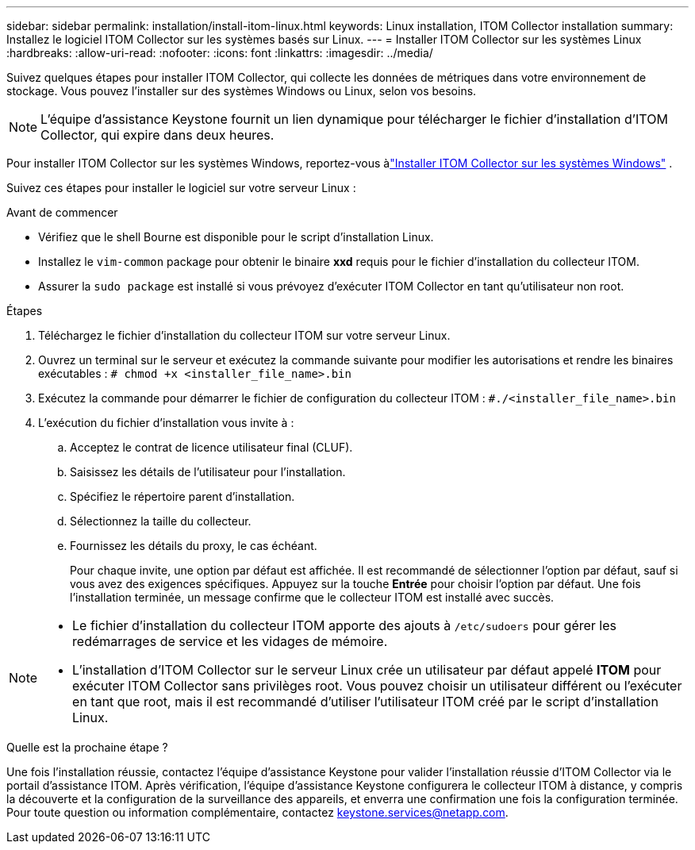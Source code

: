 ---
sidebar: sidebar 
permalink: installation/install-itom-linux.html 
keywords: Linux installation, ITOM Collector installation 
summary: Installez le logiciel ITOM Collector sur les systèmes basés sur Linux. 
---
= Installer ITOM Collector sur les systèmes Linux
:hardbreaks:
:allow-uri-read: 
:nofooter: 
:icons: font
:linkattrs: 
:imagesdir: ../media/


[role="lead"]
Suivez quelques étapes pour installer ITOM Collector, qui collecte les données de métriques dans votre environnement de stockage.  Vous pouvez l'installer sur des systèmes Windows ou Linux, selon vos besoins.


NOTE: L'équipe d'assistance Keystone fournit un lien dynamique pour télécharger le fichier d'installation d'ITOM Collector, qui expire dans deux heures.

Pour installer ITOM Collector sur les systèmes Windows, reportez-vous àlink:../installation/install-itom-windows.html["Installer ITOM Collector sur les systèmes Windows"] .

Suivez ces étapes pour installer le logiciel sur votre serveur Linux :

.Avant de commencer
* Vérifiez que le shell Bourne est disponible pour le script d’installation Linux.
* Installez le `vim-common` package pour obtenir le binaire *xxd* requis pour le fichier d'installation du collecteur ITOM.
* Assurer la `sudo package` est installé si vous prévoyez d'exécuter ITOM Collector en tant qu'utilisateur non root.


.Étapes
. Téléchargez le fichier d’installation du collecteur ITOM sur votre serveur Linux.
. Ouvrez un terminal sur le serveur et exécutez la commande suivante pour modifier les autorisations et rendre les binaires exécutables :
`# chmod +x <installer_file_name>.bin`
. Exécutez la commande pour démarrer le fichier de configuration du collecteur ITOM :
`#./<installer_file_name>.bin`
. L'exécution du fichier d'installation vous invite à :
+
.. Acceptez le contrat de licence utilisateur final (CLUF).
.. Saisissez les détails de l'utilisateur pour l'installation.
.. Spécifiez le répertoire parent d'installation.
.. Sélectionnez la taille du collecteur.
.. Fournissez les détails du proxy, le cas échéant.
+
Pour chaque invite, une option par défaut est affichée.  Il est recommandé de sélectionner l'option par défaut, sauf si vous avez des exigences spécifiques.  Appuyez sur la touche *Entrée* pour choisir l'option par défaut.  Une fois l'installation terminée, un message confirme que le collecteur ITOM est installé avec succès.





[NOTE]
====
* Le fichier d'installation du collecteur ITOM apporte des ajouts à `/etc/sudoers` pour gérer les redémarrages de service et les vidages de mémoire.
* L'installation d'ITOM Collector sur le serveur Linux crée un utilisateur par défaut appelé *ITOM* pour exécuter ITOM Collector sans privilèges root.  Vous pouvez choisir un utilisateur différent ou l'exécuter en tant que root, mais il est recommandé d'utiliser l'utilisateur ITOM créé par le script d'installation Linux.


====
.Quelle est la prochaine étape ?
Une fois l'installation réussie, contactez l'équipe d'assistance Keystone pour valider l'installation réussie d'ITOM Collector via le portail d'assistance ITOM.  Après vérification, l'équipe d'assistance Keystone configurera le collecteur ITOM à distance, y compris la découverte et la configuration de la surveillance des appareils, et enverra une confirmation une fois la configuration terminée.  Pour toute question ou information complémentaire, contactez keystone.services@netapp.com.
